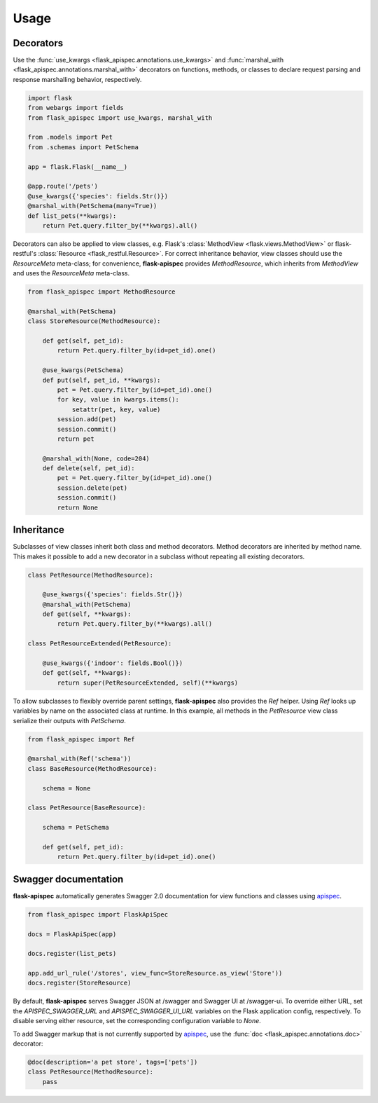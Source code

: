 .. _quickstart:

Usage
=====

Decorators
----------

Use the :func:`use_kwargs <flask_apispec.annotations.use_kwargs>` and :func:`marshal_with <flask_apispec.annotations.marshal_with>` decorators on functions, methods, or classes to declare request parsing and response marshalling behavior, respectively.

.. code-block:: python

    import flask
    from webargs import fields
    from flask_apispec import use_kwargs, marshal_with

    from .models import Pet
    from .schemas import PetSchema

    app = flask.Flask(__name__)

    @app.route('/pets')
    @use_kwargs({'species': fields.Str()})
    @marshal_with(PetSchema(many=True))
    def list_pets(**kwargs):
        return Pet.query.filter_by(**kwargs).all()

Decorators can also be applied to view classes, e.g. Flask's :class:`MethodView <flask.views.MethodView>` or flask-restful's :class:`Resource <flask_restful.Resource>`. For correct inheritance behavior, view classes should use the `ResourceMeta` meta-class; for convenience, **flask-apispec** provides `MethodResource`, which inherits from `MethodView` and uses the `ResourceMeta` meta-class.

.. code-block:: python

    from flask_apispec import MethodResource

    @marshal_with(PetSchema)
    class StoreResource(MethodResource):

        def get(self, pet_id):
            return Pet.query.filter_by(id=pet_id).one()

        @use_kwargs(PetSchema)
        def put(self, pet_id, **kwargs):
            pet = Pet.query.filter_by(id=pet_id).one()
            for key, value in kwargs.items():
                setattr(pet, key, value)
            session.add(pet)
            session.commit()
            return pet

        @marshal_with(None, code=204)
        def delete(self, pet_id):
            pet = Pet.query.filter_by(id=pet_id).one()
            session.delete(pet)
            session.commit()
            return None

Inheritance
-----------

Subclasses of view classes inherit both class and method decorators. Method decorators are inherited by method name. This makes it possible to add a new decorator in a subclass without repeating all existing decorators.

.. code-block:: python

    class PetResource(MethodResource):

        @use_kwargs({'species': fields.Str()})
        @marshal_with(PetSchema)
        def get(self, **kwargs):
            return Pet.query.filter_by(**kwargs).all()

    class PetResourceExtended(PetResource):

        @use_kwargs({'indoor': fields.Bool()})
        def get(self, **kwargs):
            return super(PetResourceExtended, self)(**kwargs)

To allow subclasses to flexibly override parent settings, **flask-apispec** also provides the `Ref` helper. Using `Ref` looks up variables by name on the associated class at runtime. In this example, all methods in the `PetResource` view class serialize their outputs with `PetSchema`.

.. code-block:: python

    from flask_apispec import Ref

    @marshal_with(Ref('schema'))
    class BaseResource(MethodResource):

        schema = None

    class PetResource(BaseResource):

        schema = PetSchema

        def get(self, pet_id):
            return Pet.query.filter_by(id=pet_id).one()

Swagger documentation
---------------------

**flask-apispec** automatically generates Swagger 2.0 documentation for view functions and classes using apispec_.

.. code-block:: python

    from flask_apispec import FlaskApiSpec

    docs = FlaskApiSpec(app)

    docs.register(list_pets)

    app.add_url_rule('/stores', view_func=StoreResource.as_view('Store'))
    docs.register(StoreResource)

By default, **flask-apispec** serves Swagger JSON at /swagger and Swagger UI at /swagger-ui. To override either URL, set the `APISPEC_SWAGGER_URL` and `APISPEC_SWAGGER_UI_URL` variables on the Flask application config, respectively. To disable serving either resource, set the corresponding configuration variable to `None`.

To add Swagger markup that is not currently supported by apispec_, use the :func:`doc <flask_apispec.annotations.doc>` decorator:

.. code-block:: python

    @doc(description='a pet store', tags=['pets'])
    class PetResource(MethodResource):
        pass

.. _webargs: https://webargs.readthedocs.io/
.. _marshmallow: https://marshmallow.readthedocs.io/
.. _apispec: https://apispec.readthedocs.io/
